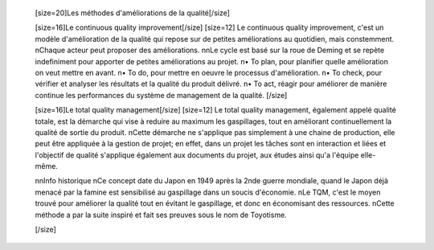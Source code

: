             [size=20]Les méthodes d'améliorations de la qualité[/size]

            [size=16]Le continuous quality improvement[/size]
            [size=12]
            Le continuous quality improvement, c'est un modèle d'amélioration de la qualité qui repose sur de petites améliorations au quotidien, mais constemment.
            \nChaque acteur peut proposer des améliorations.
            \n\nLe cycle est basé sur la roue de Deming et se repète indefiniment pour apporter de petites améliorations au projet.
            \n• To plan, pour planifier quelle amélioration on veut mettre en avant.
            \n• To do, pour mettre en oeuvre le processus d'amélioration.
            \n• To check, pour vérifier et analyser les résultats et la qualité du produit délivré.
            \n• To act, réagir pour améliorer de manière continue les performances du système de management de la qualité.
            [/size]

            [size=16]Le total quality management[/size]
            [size=12]
            Le total quality management, également appelé qualité totale, est la démarche qui vise à reduire au maximum les gaspillages, tout en améliorant continuellement la qualité de sortie du produit.
            \nCette démarche ne s'applique pas simplement à une chaine de production, elle peut être appliquée à la gestion de projet; en effet, dans un projet les tâches sont en interaction et liées et l'objectif de qualité s'applique également aux documents du projet, aux études ainsi qu'a l'équipe elle-même.

            \n\nInfo historique
            \nCe concept date du Japon en 1949 après la 2nde guerre mondiale, quand le Japon déjà menacé par la famine est sensibilisé au gaspillage dans un soucis d'économie.
            \nLe TQM, c'est le moyen trouvé pour améliorer la qualité tout en évitant le gaspillage, et donc en économisant des ressources.
            \nCette méthode a par la suite inspiré et fait ses preuves sous le nom de Toyotisme.

            [/size]

